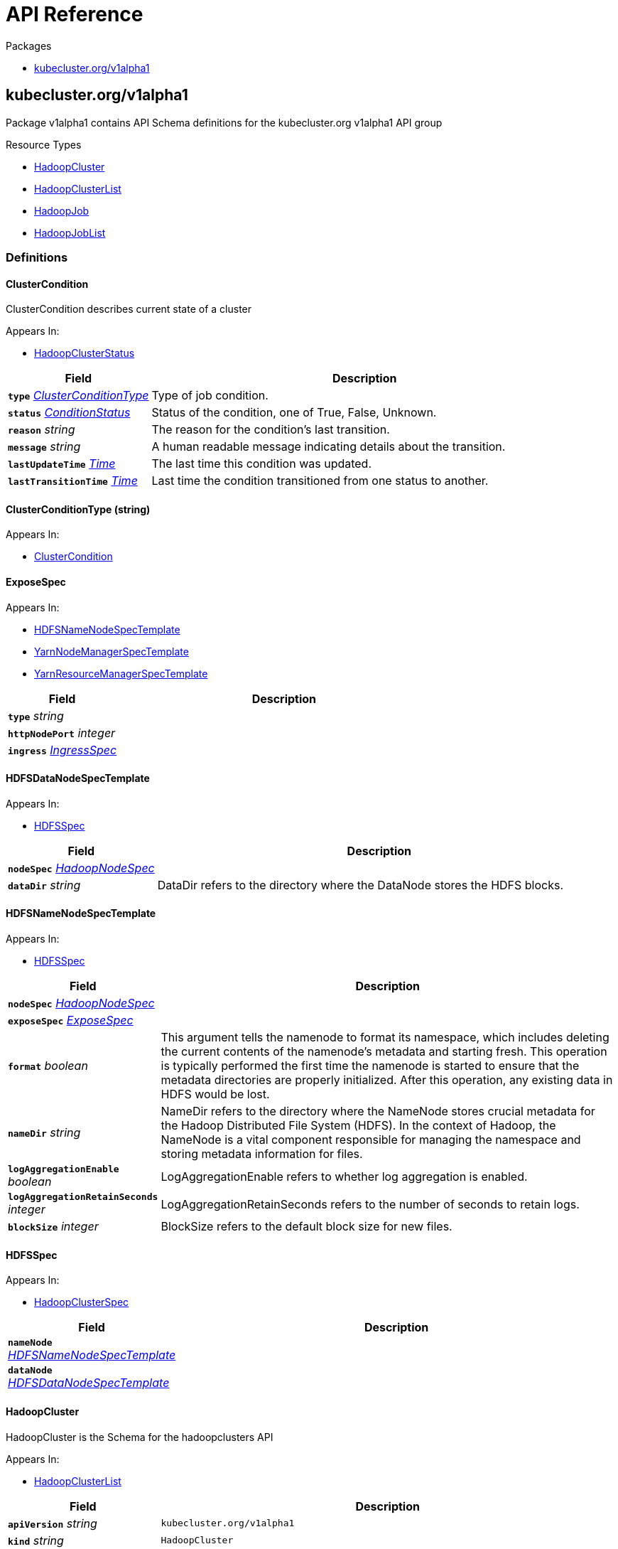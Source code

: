 // Generated documentation. Please do not edit.
:anchor_prefix: k8s-api

[id="{p}-api-reference"]
= API Reference

.Packages
- xref:{anchor_prefix}-kubecluster-org-v1alpha1[$$kubecluster.org/v1alpha1$$]


[id="{anchor_prefix}-kubecluster-org-v1alpha1"]
== kubecluster.org/v1alpha1

Package v1alpha1 contains API Schema definitions for the kubecluster.org v1alpha1 API group

.Resource Types
- xref:{anchor_prefix}-github-com-chriskery-hadoop-operator-pkg-apis-kubecluster-org-v1alpha1-hadoopcluster[$$HadoopCluster$$]
- xref:{anchor_prefix}-github-com-chriskery-hadoop-operator-pkg-apis-kubecluster-org-v1alpha1-hadoopclusterlist[$$HadoopClusterList$$]
- xref:{anchor_prefix}-github-com-chriskery-hadoop-operator-pkg-apis-kubecluster-org-v1alpha1-hadoopjob[$$HadoopJob$$]
- xref:{anchor_prefix}-github-com-chriskery-hadoop-operator-pkg-apis-kubecluster-org-v1alpha1-hadoopjoblist[$$HadoopJobList$$]


=== Definitions

[id="{anchor_prefix}-github-com-chriskery-hadoop-operator-pkg-apis-kubecluster-org-v1alpha1-clustercondition"]
==== ClusterCondition 

ClusterCondition describes current state of a cluster

.Appears In:
****
- xref:{anchor_prefix}-github-com-chriskery-hadoop-operator-pkg-apis-kubecluster-org-v1alpha1-hadoopclusterstatus[$$HadoopClusterStatus$$]
****

[cols="25a,75a", options="header"]
|===
| Field | Description
| *`type`* __xref:{anchor_prefix}-github-com-chriskery-hadoop-operator-pkg-apis-kubecluster-org-v1alpha1-clusterconditiontype[$$ClusterConditionType$$]__ | Type of job condition.
| *`status`* __link:https://kubernetes.io/docs/reference/generated/kubernetes-api/v1.22/#conditionstatus-v1-core[$$ConditionStatus$$]__ | Status of the condition, one of True, False, Unknown.
| *`reason`* __string__ | The reason for the condition's last transition.
| *`message`* __string__ | A human readable message indicating details about the transition.
| *`lastUpdateTime`* __link:https://kubernetes.io/docs/reference/generated/kubernetes-api/v1.22/#time-v1-meta[$$Time$$]__ | The last time this condition was updated.
| *`lastTransitionTime`* __link:https://kubernetes.io/docs/reference/generated/kubernetes-api/v1.22/#time-v1-meta[$$Time$$]__ | Last time the condition transitioned from one status to another.
|===


[id="{anchor_prefix}-github-com-chriskery-hadoop-operator-pkg-apis-kubecluster-org-v1alpha1-clusterconditiontype"]
==== ClusterConditionType (string) 



.Appears In:
****
- xref:{anchor_prefix}-github-com-chriskery-hadoop-operator-pkg-apis-kubecluster-org-v1alpha1-clustercondition[$$ClusterCondition$$]
****



[id="{anchor_prefix}-github-com-chriskery-hadoop-operator-pkg-apis-kubecluster-org-v1alpha1-exposespec"]
==== ExposeSpec 



.Appears In:
****
- xref:{anchor_prefix}-github-com-chriskery-hadoop-operator-pkg-apis-kubecluster-org-v1alpha1-hdfsnamenodespectemplate[$$HDFSNameNodeSpecTemplate$$]
- xref:{anchor_prefix}-github-com-chriskery-hadoop-operator-pkg-apis-kubecluster-org-v1alpha1-yarnnodemanagerspectemplate[$$YarnNodeManagerSpecTemplate$$]
- xref:{anchor_prefix}-github-com-chriskery-hadoop-operator-pkg-apis-kubecluster-org-v1alpha1-yarnresourcemanagerspectemplate[$$YarnResourceManagerSpecTemplate$$]
****

[cols="25a,75a", options="header"]
|===
| Field | Description
| *`type`* __string__ | 
| *`httpNodePort`* __integer__ | 
| *`ingress`* __link:https://kubernetes.io/docs/reference/generated/kubernetes-api/v1.22/#ingressspec-v1-networking[$$IngressSpec$$]__ | 
|===


[id="{anchor_prefix}-github-com-chriskery-hadoop-operator-pkg-apis-kubecluster-org-v1alpha1-hdfsdatanodespectemplate"]
==== HDFSDataNodeSpecTemplate 



.Appears In:
****
- xref:{anchor_prefix}-github-com-chriskery-hadoop-operator-pkg-apis-kubecluster-org-v1alpha1-hdfsspec[$$HDFSSpec$$]
****

[cols="25a,75a", options="header"]
|===
| Field | Description
| *`nodeSpec`* __xref:{anchor_prefix}-github-com-chriskery-hadoop-operator-pkg-apis-kubecluster-org-v1alpha1-hadoopnodespec[$$HadoopNodeSpec$$]__ | 
| *`dataDir`* __string__ | DataDir refers to the directory where the DataNode stores the HDFS blocks.
|===


[id="{anchor_prefix}-github-com-chriskery-hadoop-operator-pkg-apis-kubecluster-org-v1alpha1-hdfsnamenodespectemplate"]
==== HDFSNameNodeSpecTemplate 



.Appears In:
****
- xref:{anchor_prefix}-github-com-chriskery-hadoop-operator-pkg-apis-kubecluster-org-v1alpha1-hdfsspec[$$HDFSSpec$$]
****

[cols="25a,75a", options="header"]
|===
| Field | Description
| *`nodeSpec`* __xref:{anchor_prefix}-github-com-chriskery-hadoop-operator-pkg-apis-kubecluster-org-v1alpha1-hadoopnodespec[$$HadoopNodeSpec$$]__ | 
| *`exposeSpec`* __xref:{anchor_prefix}-github-com-chriskery-hadoop-operator-pkg-apis-kubecluster-org-v1alpha1-exposespec[$$ExposeSpec$$]__ | 
| *`format`* __boolean__ | This argument tells the namenode to format its namespace, which includes deleting the current contents of the namenode's metadata and starting fresh. This operation is typically performed the first time the namenode is started to ensure that the metadata directories are properly initialized. After this operation, any existing data in HDFS would be lost.
| *`nameDir`* __string__ | NameDir refers to the directory where the NameNode stores crucial metadata for the Hadoop Distributed File System (HDFS). In the context of Hadoop, the NameNode is a vital component responsible for managing the namespace and storing metadata information for files.
| *`logAggregationEnable`* __boolean__ | LogAggregationEnable refers to whether log aggregation is enabled.
| *`logAggregationRetainSeconds`* __integer__ | LogAggregationRetainSeconds refers to the number of seconds to retain logs.
| *`blockSize`* __integer__ | BlockSize refers to the default block size for new files.
|===


[id="{anchor_prefix}-github-com-chriskery-hadoop-operator-pkg-apis-kubecluster-org-v1alpha1-hdfsspec"]
==== HDFSSpec 



.Appears In:
****
- xref:{anchor_prefix}-github-com-chriskery-hadoop-operator-pkg-apis-kubecluster-org-v1alpha1-hadoopclusterspec[$$HadoopClusterSpec$$]
****

[cols="25a,75a", options="header"]
|===
| Field | Description
| *`nameNode`* __xref:{anchor_prefix}-github-com-chriskery-hadoop-operator-pkg-apis-kubecluster-org-v1alpha1-hdfsnamenodespectemplate[$$HDFSNameNodeSpecTemplate$$]__ | 
| *`dataNode`* __xref:{anchor_prefix}-github-com-chriskery-hadoop-operator-pkg-apis-kubecluster-org-v1alpha1-hdfsdatanodespectemplate[$$HDFSDataNodeSpecTemplate$$]__ | 
|===


[id="{anchor_prefix}-github-com-chriskery-hadoop-operator-pkg-apis-kubecluster-org-v1alpha1-hadoopcluster"]
==== HadoopCluster 

HadoopCluster is the Schema for the hadoopclusters API

.Appears In:
****
- xref:{anchor_prefix}-github-com-chriskery-hadoop-operator-pkg-apis-kubecluster-org-v1alpha1-hadoopclusterlist[$$HadoopClusterList$$]
****

[cols="25a,75a", options="header"]
|===
| Field | Description
| *`apiVersion`* __string__ | `kubecluster.org/v1alpha1`
| *`kind`* __string__ | `HadoopCluster`
| *`TypeMeta`* __link:https://kubernetes.io/docs/reference/generated/kubernetes-api/v1.22/#typemeta-v1-meta[$$TypeMeta$$]__ | 
| *`metadata`* __link:https://kubernetes.io/docs/reference/generated/kubernetes-api/v1.22/#objectmeta-v1-meta[$$ObjectMeta$$]__ | Refer to Kubernetes API documentation for fields of `metadata`.

| *`spec`* __xref:{anchor_prefix}-github-com-chriskery-hadoop-operator-pkg-apis-kubecluster-org-v1alpha1-hadoopclusterspec[$$HadoopClusterSpec$$]__ | 
| *`status`* __xref:{anchor_prefix}-github-com-chriskery-hadoop-operator-pkg-apis-kubecluster-org-v1alpha1-hadoopclusterstatus[$$HadoopClusterStatus$$]__ | 
|===


[id="{anchor_prefix}-github-com-chriskery-hadoop-operator-pkg-apis-kubecluster-org-v1alpha1-hadoopclusterlist"]
==== HadoopClusterList 

HadoopClusterList contains a list of HadoopCluster



[cols="25a,75a", options="header"]
|===
| Field | Description
| *`apiVersion`* __string__ | `kubecluster.org/v1alpha1`
| *`kind`* __string__ | `HadoopClusterList`
| *`TypeMeta`* __link:https://kubernetes.io/docs/reference/generated/kubernetes-api/v1.22/#typemeta-v1-meta[$$TypeMeta$$]__ | 
| *`metadata`* __link:https://kubernetes.io/docs/reference/generated/kubernetes-api/v1.22/#listmeta-v1-meta[$$ListMeta$$]__ | Refer to Kubernetes API documentation for fields of `metadata`.

| *`items`* __xref:{anchor_prefix}-github-com-chriskery-hadoop-operator-pkg-apis-kubecluster-org-v1alpha1-hadoopcluster[$$HadoopCluster$$] array__ | 
|===


[id="{anchor_prefix}-github-com-chriskery-hadoop-operator-pkg-apis-kubecluster-org-v1alpha1-hadoopclusterspec"]
==== HadoopClusterSpec 

HadoopClusterSpec defines the desired state of HadoopCluster NOTE: json tags are required.  Any new fields you add must have json tags for the fields to be serialized.

.Appears In:
****
- xref:{anchor_prefix}-github-com-chriskery-hadoop-operator-pkg-apis-kubecluster-org-v1alpha1-hadoopcluster[$$HadoopCluster$$]
****

[cols="25a,75a", options="header"]
|===
| Field | Description
| *`hdfs`* __xref:{anchor_prefix}-github-com-chriskery-hadoop-operator-pkg-apis-kubecluster-org-v1alpha1-hdfsspec[$$HDFSSpec$$]__ | INSERT ADDITIONAL SPEC FIELDS - desired state of cluster Important: Run "make" to regenerate code after modifying this file
| *`yarn`* __xref:{anchor_prefix}-github-com-chriskery-hadoop-operator-pkg-apis-kubecluster-org-v1alpha1-yarnspec[$$YarnSpec$$]__ | 
|===


[id="{anchor_prefix}-github-com-chriskery-hadoop-operator-pkg-apis-kubecluster-org-v1alpha1-hadoopclusterstatus"]
==== HadoopClusterStatus 

HadoopClusterStatus defines the observed state of HadoopCluster

.Appears In:
****
- xref:{anchor_prefix}-github-com-chriskery-hadoop-operator-pkg-apis-kubecluster-org-v1alpha1-hadoopcluster[$$HadoopCluster$$]
****

[cols="25a,75a", options="header"]
|===
| Field | Description
| *`conditions`* __xref:{anchor_prefix}-github-com-chriskery-hadoop-operator-pkg-apis-kubecluster-org-v1alpha1-clustercondition[$$ClusterCondition$$] array__ | INSERT ADDITIONAL STATUS FIELD - define observed state of cluster Important: Run "make" to regenerate code after modifying this file Conditions is an array of current observed job conditions.
| *`replicaStatuses`* __object (keys:ReplicaType, values:xref:{anchor_prefix}-github-com-chriskery-hadoop-operator-pkg-apis-kubecluster-org-v1alpha1-replicastatus[$$ReplicaStatus$$])__ | ReplicaStatuses is map of ReplicaType and ReplicaStatus, specifies the status of each replica.
| *`startTime`* __link:https://kubernetes.io/docs/reference/generated/kubernetes-api/v1.22/#time-v1-meta[$$Time$$]__ | Represents time when the job was acknowledged by the job controller. It is not guaranteed to be set in happens-before order across separate operations. It is represented in RFC3339 form and is in UTC.
|===


[id="{anchor_prefix}-github-com-chriskery-hadoop-operator-pkg-apis-kubecluster-org-v1alpha1-hadoopjob"]
==== HadoopJob 

HadoopJob is the Schema for the hadoopjobs API

.Appears In:
****
- xref:{anchor_prefix}-github-com-chriskery-hadoop-operator-pkg-apis-kubecluster-org-v1alpha1-hadoopjoblist[$$HadoopJobList$$]
****

[cols="25a,75a", options="header"]
|===
| Field | Description
| *`apiVersion`* __string__ | `kubecluster.org/v1alpha1`
| *`kind`* __string__ | `HadoopJob`
| *`TypeMeta`* __link:https://kubernetes.io/docs/reference/generated/kubernetes-api/v1.22/#typemeta-v1-meta[$$TypeMeta$$]__ | 
| *`metadata`* __link:https://kubernetes.io/docs/reference/generated/kubernetes-api/v1.22/#objectmeta-v1-meta[$$ObjectMeta$$]__ | Refer to Kubernetes API documentation for fields of `metadata`.

| *`spec`* __xref:{anchor_prefix}-github-com-chriskery-hadoop-operator-pkg-apis-kubecluster-org-v1alpha1-hadoopjobspec[$$HadoopJobSpec$$]__ | 
| *`status`* __xref:{anchor_prefix}-github-com-chriskery-hadoop-operator-pkg-apis-kubecluster-org-v1alpha1-hadoopjobstatus[$$HadoopJobStatus$$]__ | 
|===


[id="{anchor_prefix}-github-com-chriskery-hadoop-operator-pkg-apis-kubecluster-org-v1alpha1-hadoopjoblist"]
==== HadoopJobList 

HadoopJobList contains a list of HadoopJob



[cols="25a,75a", options="header"]
|===
| Field | Description
| *`apiVersion`* __string__ | `kubecluster.org/v1alpha1`
| *`kind`* __string__ | `HadoopJobList`
| *`TypeMeta`* __link:https://kubernetes.io/docs/reference/generated/kubernetes-api/v1.22/#typemeta-v1-meta[$$TypeMeta$$]__ | 
| *`metadata`* __link:https://kubernetes.io/docs/reference/generated/kubernetes-api/v1.22/#listmeta-v1-meta[$$ListMeta$$]__ | Refer to Kubernetes API documentation for fields of `metadata`.

| *`items`* __xref:{anchor_prefix}-github-com-chriskery-hadoop-operator-pkg-apis-kubecluster-org-v1alpha1-hadoopjob[$$HadoopJob$$] array__ | 
|===


[id="{anchor_prefix}-github-com-chriskery-hadoop-operator-pkg-apis-kubecluster-org-v1alpha1-hadoopjobspec"]
==== HadoopJobSpec 

HadoopJobSpec defines the desired state of HadoopJob NOTE: json tags are required.  Any new fields you add must have json tags for the fields to be serialized.

.Appears In:
****
- xref:{anchor_prefix}-github-com-chriskery-hadoop-operator-pkg-apis-kubecluster-org-v1alpha1-hadoopjob[$$HadoopJob$$]
****

[cols="25a,75a", options="header"]
|===
| Field | Description
| *`mainApplicationFile`* __string__ | MainFile is the path to a bundled JAR, Python, or R file of the application.
| *`arguments`* __string array__ | Arguments is a list of arguments to be passed to the application.
| *`executorSpec`* __xref:{anchor_prefix}-github-com-chriskery-hadoop-operator-pkg-apis-kubecluster-org-v1alpha1-hadoopnodespec[$$HadoopNodeSpec$$]__ | 
| *`nameNodeDirFormat`* __boolean__ | 
| *`env`* __link:https://kubernetes.io/docs/reference/generated/kubernetes-api/v1.22/#envvar-v1-core[$$EnvVar$$] array__ | List of environment variables to set in the container. Cannot be updated.
|===


[id="{anchor_prefix}-github-com-chriskery-hadoop-operator-pkg-apis-kubecluster-org-v1alpha1-hadoopjobstatus"]
==== HadoopJobStatus 

HadoopJobStatus defines the observed state of HadoopJob

.Appears In:
****
- xref:{anchor_prefix}-github-com-chriskery-hadoop-operator-pkg-apis-kubecluster-org-v1alpha1-hadoopjob[$$HadoopJob$$]
****

[cols="25a,75a", options="header"]
|===
| Field | Description
| *`conditions`* __xref:{anchor_prefix}-github-com-chriskery-hadoop-operator-pkg-apis-kubecluster-org-v1alpha1-jobcondition[$$JobCondition$$] array__ | INSERT ADDITIONAL STATUS FIELD - define observed state of cluster Important: Run "make" to regenerate code after modifying this file Conditions is an array of current observed job conditions.
| *`startTime`* __link:https://kubernetes.io/docs/reference/generated/kubernetes-api/v1.22/#time-v1-meta[$$Time$$]__ | Represents time when the job was acknowledged by the job controller. It is not guaranteed to be set in happens-before order across separate operations. It is represented in RFC3339 form and is in UTC.
| *`completionTime`* __link:https://kubernetes.io/docs/reference/generated/kubernetes-api/v1.22/#time-v1-meta[$$Time$$]__ | Represents time when the job was completed. It is not guaranteed to be set in happens-before order across separate operations. It is represented in RFC3339 form and is in UTC.
|===


[id="{anchor_prefix}-github-com-chriskery-hadoop-operator-pkg-apis-kubecluster-org-v1alpha1-hadoopnodespec"]
==== HadoopNodeSpec 



.Appears In:
****
- xref:{anchor_prefix}-github-com-chriskery-hadoop-operator-pkg-apis-kubecluster-org-v1alpha1-hdfsdatanodespectemplate[$$HDFSDataNodeSpecTemplate$$]
- xref:{anchor_prefix}-github-com-chriskery-hadoop-operator-pkg-apis-kubecluster-org-v1alpha1-hdfsnamenodespectemplate[$$HDFSNameNodeSpecTemplate$$]
- xref:{anchor_prefix}-github-com-chriskery-hadoop-operator-pkg-apis-kubecluster-org-v1alpha1-hadoopjobspec[$$HadoopJobSpec$$]
- xref:{anchor_prefix}-github-com-chriskery-hadoop-operator-pkg-apis-kubecluster-org-v1alpha1-yarnnodemanagerspectemplate[$$YarnNodeManagerSpecTemplate$$]
- xref:{anchor_prefix}-github-com-chriskery-hadoop-operator-pkg-apis-kubecluster-org-v1alpha1-yarnresourcemanagerspectemplate[$$YarnResourceManagerSpecTemplate$$]
****

[cols="25a,75a", options="header"]
|===
| Field | Description
| *`HadoopPodSpec`* __xref:{anchor_prefix}-github-com-chriskery-hadoop-operator-pkg-apis-kubecluster-org-v1alpha1-hadooppodspec[$$HadoopPodSpec$$]__ | 
| *`lifecycle`* __link:https://kubernetes.io/docs/reference/generated/kubernetes-api/v1.22/#lifecycle-v1-core[$$Lifecycle$$]__ | Actions that the management system should take in response to container lifecycle events. Cannot be updated.
| *`deleteOnTermination`* __boolean__ | DeleteOnTermination specify whether executor pods should be deleted in case of failure or normal termination.
|===


[id="{anchor_prefix}-github-com-chriskery-hadoop-operator-pkg-apis-kubecluster-org-v1alpha1-hadooppodspec"]
==== HadoopPodSpec 



.Appears In:
****
- xref:{anchor_prefix}-github-com-chriskery-hadoop-operator-pkg-apis-kubecluster-org-v1alpha1-hadoopnodespec[$$HadoopNodeSpec$$]
****

[cols="25a,75a", options="header"]
|===
| Field | Description
| *`env`* __link:https://kubernetes.io/docs/reference/generated/kubernetes-api/v1.22/#envvar-v1-core[$$EnvVar$$] array__ | List of environment variables to set in the container. Cannot be updated.
| *`replicas`* __integer__ | Number of desired pods. This is a pointer to distinguish between explicit zero and not specified. Defaults to 1.
| *`image`* __string__ | Container image name. More info: https://kubernetes.io/docs/concepts/containers/images This field is optional to allow higher level config management to default or override container images in workload controllers like Deployments and StatefulSets.
| *`volumeMounts`* __link:https://kubernetes.io/docs/reference/generated/kubernetes-api/v1.22/#volumemount-v1-core[$$VolumeMount$$] array__ | Pod volumes to mount into the container's filesystem. Cannot be updated.
| *`resources`* __link:https://kubernetes.io/docs/reference/generated/kubernetes-api/v1.22/#resourcerequirements-v1-core[$$ResourceRequirements$$]__ | Compute Resources required by this container. Cannot be updated. More info: https://kubernetes.io/docs/concepts/configuration/manage-resources-containers/
| *`imagePullPolicy`* __link:https://kubernetes.io/docs/reference/generated/kubernetes-api/v1.22/#pullpolicy-v1-core[$$PullPolicy$$]__ | Image pull policy. One of Always, Never, IfNotPresent. Defaults to Always if :latest tag is specified, or IfNotPresent otherwise. Cannot be updated. More info: https://kubernetes.io/docs/concepts/containers/images#updating-images
| *`securityContext`* __link:https://kubernetes.io/docs/reference/generated/kubernetes-api/v1.22/#securitycontext-v1-core[$$SecurityContext$$]__ | SecurityContext defines the security options the container should be run with. If set, the fields of SecurityContext override the equivalent fields of PodSecurityContext. More info: https://kubernetes.io/docs/tasks/configure-pod-container/security-context/
| *`hostNetwork`* __boolean__ | Host networking requested for this pod. Use the host's network namespace. If this option is set, the ports that will be used must be specified. Default to false.
| *`imagePullSecrets`* __link:https://kubernetes.io/docs/reference/generated/kubernetes-api/v1.22/#localobjectreference-v1-core[$$LocalObjectReference$$] array__ | 
| *`volumes`* __link:https://kubernetes.io/docs/reference/generated/kubernetes-api/v1.22/#volume-v1-core[$$Volume$$] array__ | List of volumes that can be mounted by containers belonging to the pod. More info: https://kubernetes.io/docs/concepts/storage/volumes
|===


[id="{anchor_prefix}-github-com-chriskery-hadoop-operator-pkg-apis-kubecluster-org-v1alpha1-jobcondition"]
==== JobCondition 

JobCondition describes current state of a cluster

.Appears In:
****
- xref:{anchor_prefix}-github-com-chriskery-hadoop-operator-pkg-apis-kubecluster-org-v1alpha1-hadoopjobstatus[$$HadoopJobStatus$$]
****

[cols="25a,75a", options="header"]
|===
| Field | Description
| *`type`* __xref:{anchor_prefix}-github-com-chriskery-hadoop-operator-pkg-apis-kubecluster-org-v1alpha1-jobconditiontype[$$JobConditionType$$]__ | Type of job condition.
| *`status`* __link:https://kubernetes.io/docs/reference/generated/kubernetes-api/v1.22/#conditionstatus-v1-core[$$ConditionStatus$$]__ | Status of the condition, one of True, False, Unknown.
| *`reason`* __string__ | The reason for the condition's last transition.
| *`message`* __string__ | A human readable message indicating details about the transition.
| *`lastUpdateTime`* __link:https://kubernetes.io/docs/reference/generated/kubernetes-api/v1.22/#time-v1-meta[$$Time$$]__ | The last time this condition was updated.
| *`lastTransitionTime`* __link:https://kubernetes.io/docs/reference/generated/kubernetes-api/v1.22/#time-v1-meta[$$Time$$]__ | Last time the condition transitioned from one status to another.
|===


[id="{anchor_prefix}-github-com-chriskery-hadoop-operator-pkg-apis-kubecluster-org-v1alpha1-jobconditiontype"]
==== JobConditionType (string) 



.Appears In:
****
- xref:{anchor_prefix}-github-com-chriskery-hadoop-operator-pkg-apis-kubecluster-org-v1alpha1-jobcondition[$$JobCondition$$]
****



[id="{anchor_prefix}-github-com-chriskery-hadoop-operator-pkg-apis-kubecluster-org-v1alpha1-replicastatus"]
==== ReplicaStatus 

ReplicaStatus represents the current observed state of the replica.

.Appears In:
****
- xref:{anchor_prefix}-github-com-chriskery-hadoop-operator-pkg-apis-kubecluster-org-v1alpha1-hadoopclusterstatus[$$HadoopClusterStatus$$]
****

[cols="25a,75a", options="header"]
|===
| Field | Description
| *`active`* __integer__ | The number of actively running pods.
| *`expect`* __integer__ | The number of actively running pods.
|===


[id="{anchor_prefix}-github-com-chriskery-hadoop-operator-pkg-apis-kubecluster-org-v1alpha1-yarnnodemanagerspectemplate"]
==== YarnNodeManagerSpecTemplate 



.Appears In:
****
- xref:{anchor_prefix}-github-com-chriskery-hadoop-operator-pkg-apis-kubecluster-org-v1alpha1-yarnspec[$$YarnSpec$$]
****

[cols="25a,75a", options="header"]
|===
| Field | Description
| *`nodeSpec`* __xref:{anchor_prefix}-github-com-chriskery-hadoop-operator-pkg-apis-kubecluster-org-v1alpha1-hadoopnodespec[$$HadoopNodeSpec$$]__ | 
| *`exposeSpec`* __xref:{anchor_prefix}-github-com-chriskery-hadoop-operator-pkg-apis-kubecluster-org-v1alpha1-exposespec[$$ExposeSpec$$]__ | 
|===


[id="{anchor_prefix}-github-com-chriskery-hadoop-operator-pkg-apis-kubecluster-org-v1alpha1-yarnresourcemanagerspectemplate"]
==== YarnResourceManagerSpecTemplate 



.Appears In:
****
- xref:{anchor_prefix}-github-com-chriskery-hadoop-operator-pkg-apis-kubecluster-org-v1alpha1-yarnspec[$$YarnSpec$$]
****

[cols="25a,75a", options="header"]
|===
| Field | Description
| *`nodeSpec`* __xref:{anchor_prefix}-github-com-chriskery-hadoop-operator-pkg-apis-kubecluster-org-v1alpha1-hadoopnodespec[$$HadoopNodeSpec$$]__ | 
| *`exposeSpec`* __xref:{anchor_prefix}-github-com-chriskery-hadoop-operator-pkg-apis-kubecluster-org-v1alpha1-exposespec[$$ExposeSpec$$]__ | 
|===


[id="{anchor_prefix}-github-com-chriskery-hadoop-operator-pkg-apis-kubecluster-org-v1alpha1-yarnspec"]
==== YarnSpec 



.Appears In:
****
- xref:{anchor_prefix}-github-com-chriskery-hadoop-operator-pkg-apis-kubecluster-org-v1alpha1-hadoopclusterspec[$$HadoopClusterSpec$$]
****

[cols="25a,75a", options="header"]
|===
| Field | Description
| *`nodeManager`* __xref:{anchor_prefix}-github-com-chriskery-hadoop-operator-pkg-apis-kubecluster-org-v1alpha1-yarnnodemanagerspectemplate[$$YarnNodeManagerSpecTemplate$$]__ | 
| *`resourceManager`* __xref:{anchor_prefix}-github-com-chriskery-hadoop-operator-pkg-apis-kubecluster-org-v1alpha1-yarnresourcemanagerspectemplate[$$YarnResourceManagerSpecTemplate$$]__ | 
|===


